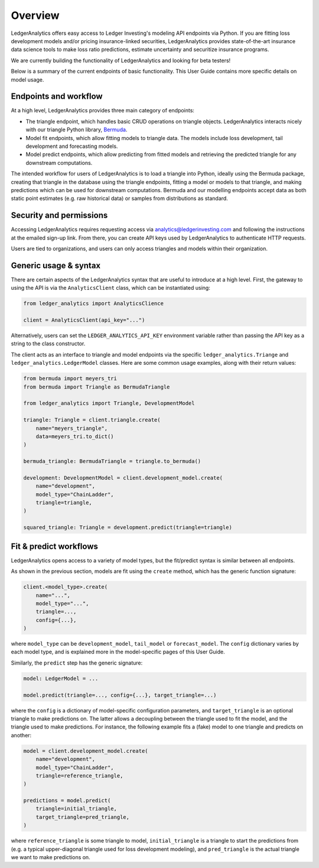 Overview
==============

LedgerAnalytics offers easy access to Ledger Investing's
modeling API endpoints via Python. If you are fitting loss development models
and/or pricing insurance-linked securities, LedgerAnalytics provides
state-of-the-art insurance data science tools to make loss ratio
predictions, estimate uncertainty and securitize insurance programs. 

We are currently building the functionality of LedgerAnalytics and looking
for beta testers!

Below is a summary of the current endpoints of basic functionality. This User Guide
contains more specific details on model usage.

Endpoints and workflow
------------------------

At a high level, LedgerAnalytics provides three main category of endpoints:

* The triangle endpoint, which handles basic CRUD operations on triangle objects. LedgerAnalytics
  interacts nicely with our triangle Python library, `Bermuda <https://ledger-investing-bermuda-ledger.readthedocs-hosted.com/en/latest/?badge=latest>`_.
* Model fit endpoints, which allow fitting models to triangle data.
  The models include loss development, tail development and forecasting models.
* Model predict endpoints, which allow predicting from fitted models and retrieving the
  predicted triangle for any downstream computations.

The intended workflow for users of LedgerAnalytics is to load a triangle into Python,
ideally using the Bermuda package, creating that triangle in the database
using the triangle endpoints, fitting a model or models to that triangle,
and making predictions which can be used for downstream computations. 
Bermuda and our modelling endpoints accept data as 
both static point estimates (e.g. raw historical data) or samples from
distributions as standard.

Security and permissions
-------------------------

Accessing LedgerAnalytics requires requesting access via
analytics@ledgerinvesting.com and following the instructions
at the emailed sign-up link. From there, you can create API
keys used by LedgerAnalytics to authenticate HTTP requests.

Users are tied to organizations, and users can only access
triangles and models within their organization.

Generic usage & syntax
-----------------------

There are certain aspects of the LedgerAnalytics syntax 
that are useful to introduce at a high level.
First, the gateway to using the API is via the ``AnalyticsClient``
class, which can be instantiated using:

..  code:: python

    from ledger_analytics import AnalyticsClience

    client = AnalyticsClient(api_key="...")

Alternatively, users can set the ``LEDGER_ANALYTICS_API_KEY``
environment variable rather than passing the API key as a string
to the class constructor.

The client acts as an interface to triangle and model endpoints via
the specific ``ledger_analytics.Triange`` and ``ledger_analytics.LedgerModel``
classes.
Here are some common usage examples, along with their return values:

..  code:: python

    from bermuda import meyers_tri
    from bermuda import Triangle as BermudaTriangle

    from ledger_analytics import Triangle, DevelopmentModel

    triangle: Triangle = client.triangle.create(
        name="meyers_triangle", 
        data=meyers_tri.to_dict()
    )

    bermuda_triangle: BermudaTriangle = triangle.to_bermuda()

    development: DevelopmentModel = client.development_model.create(
        name="development",
        model_type="ChainLadder",
        triangle=triangle,
    )

    squared_triangle: Triangle = development.predict(triangle=triangle)

Fit & predict workflows
-------------------------

LedgerAnalytics opens access to a variety of model types, but the fit/predict
syntax is similar between all endpoints.

As shown in the previous section, models are fit using the ``create`` method,
which has the generic function signature:

..  code:: python

    client.<model_type>.create(
        name="...",
        model_type="...",
        triangle=...,
        config={...},
    )

where ``model_type`` can be ``development_model``, ``tail_model`` or ``forecast_model``.
The ``config`` dictionary varies by each model type, and is explained more in the model-specific
pages of this User Guide.

Similarly, the ``predict`` step has the generic signature:

..  code:: python

    model: LedgerModel = ...

    model.predict(triangle=..., config={...}, target_triangle=...)

where the ``config`` is a dictionary of model-specific configuration parameters,
and ``target_triangle`` is an optional triangle to make predictions on.
The latter allows a decoupling between the triangle used to fit the model,
and the triangle used to make predictions. For instance, the following 
example fits a (fake) model to one triangle and predicts on another:

..  code:: python

    model = client.development_model.create(
        name="development",
        model_type="ChainLadder",
        triangle=reference_triangle,
    )

    predictions = model.predict(
        triangle=initial_triangle,
        target_triangle=pred_triangle,
    )

where ``reference_triangle`` is some triangle to model,
``initial_triangle`` is a triangle to start the predictions
from (e.g. a typical upper-diagonal triangle used for loss
development modeling), 
and ``pred_triangle`` is the actual triangle we want to 
make predictions on. 
